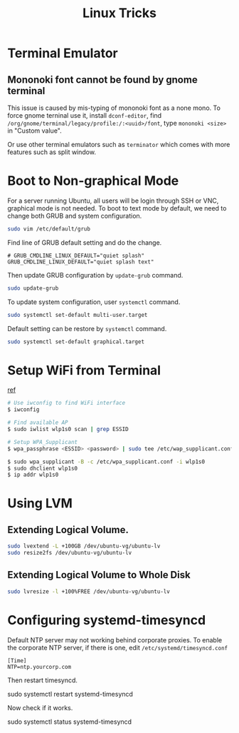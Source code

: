 #+TITLE:     Linux Tricks
#+HTML_HEAD: <link rel="stylesheet" type="text/css" href="css/article.css" />
#+HTML_HEAD: <link rel="stylesheet" type="text/css" href="css/toc.css" />

* Terminal Emulator

** Mononoki font cannot be found by gnome terminal
   This issue is caused by mis-typing of mononoki font as a none mono.
   To force gnome terninal use it, install =dconf-editor=, find
   =/org/gnome/terminal/legacy/profile:/:<uuid>/font=, type =mononoki <size>=
   in "Custom value".

   Or use other terminal emulators such as =terminator= which comes with more 
   features such as split window.

* Boot to Non-graphical Mode

  For a server running Ubuntu, all users will be login through SSH or VNC,
  graphical mode is not needed. To boot to text mode by default, we need to
  change both GRUB and system configuration.

#+BEGIN_SRC sh
sudo vim /etc/default/grub
#+END_SRC

  Find line of GRUB default setting and do the change.
: # GRUB_CMDLINE_LINUX_DEFAULT="quiet splash"
: GRUB_CMDLINE_LINUX_DEFAULT="quiet splash text"

  Then update GRUB configuration by =update-grub= command.

#+BEGIN_SRC sh
sudo update-grub
#+END_SRC

  To update system configuration, user =systemctl= command.

#+BEGIN_SRC sh
sudo systemctl set-default multi-user.target
#+END_SRC

  Default setting can be restore by =systemctl= command.

#+BEGIN_SRC sh
sudo systemctl set-default graphical.target
#+END_SRC

* Setup WiFi from Terminal
  [[https://www.linuxbabe.com/ubuntu/connect-to-wi-fi-from-terminal-on-ubuntu-18-04-19-04-with-wpa-supplicant][ref]]
#+BEGIN_SRC sh
  # Use iwconfig to find WiFi interface
  $ iwconfig

  # Find available AP
  $ sudo iwlist wlp1s0 scan | grep ESSID

  # Setup WPA_Supplicant
  $ wpa_passphrase <ESSID> <password> | sudo tee /etc/wap_supplicant.conf

  $ sudo wpa_supplicant -B -c /etc/wpa_supplicant.conf -i wlp1s0
  $ sudo dhclient wlp1s0
  $ ip addr wlp1s0
#+END_SRC

* Using LVM

** Extending Logical Volume.
#+BEGIN_SRC sh
  sudo lvextend -L +100GB /dev/ubuntu-vg/ubuntu-lv
  sudo resize2fs /dev/ubuntu-vg/ubuntu-lv
#+END_SRC

** Extending Logical Volume to Whole Disk
#+BEGIN_SRC sh
  sudo lvresize -l +100%FREE /dev/ubuntu-vg/ubuntu-lv
#+END_SRC

* Configuring systemd-timesyncd
Default NTP server may not working behind corporate proxies. To enable the corporate NTP server, if there is one, edit =/etc/systemd/timesyncd.conf=
#+begin_src 
[Time]
NTP=ntp.yourcorp.com
#+end_src

Then restart timesyncd.
#+being_src sh
sudo systemctl restart systemd-timesyncd
#+end_src

Now check if it works.
#+being_src sh
sudo systemctl status systemd-timesyncd
#+end_src
